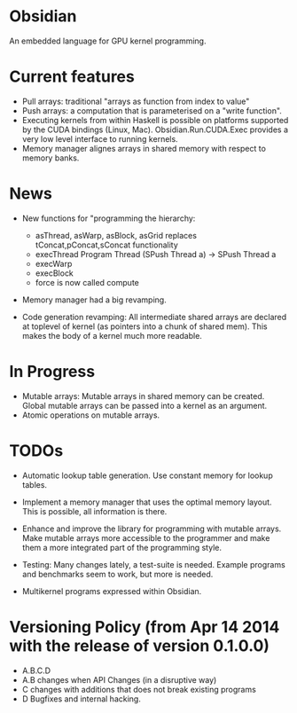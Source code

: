 * Obsidian
  
  An embedded language for GPU kernel programming. 
  
* Current features 
    + Pull arrays: traditional "arrays as function from index to value" 
    + Push arrays: a computation that is parameterised on a "write
      function". 
    + Executing kernels from within Haskell is possible on platforms 
      supported by the CUDA bindings (Linux, Mac). 
      Obsidian.Run.CUDA.Exec provides a very low level interface to
      running kernels. 
    + Memory manager alignes arrays in shared memory with respect to 
      memory banks. 

* News 
  + New functions for "programming the hierarchy:
    - asThread, asWarp, asBlock, asGrid replaces tConcat,pConcat,sConcat functionality
    - execThread  Program Thread (SPush Thread a) -> SPush Thread a 
    - execWarp 
    - execBlock 
    - force is now called compute
    
  + Memory manager had a big revamping.  

  + Code generation revamping: All intermediate shared arrays are declared at 
    toplevel of kernel (as pointers into a chunk of shared mem). 
    This makes the body of a kernel much more readable.

* In Progress
    + Mutable arrays:
      Mutable arrays in shared memory can be created.
      Global mutable arrays can be passed into a kernel as an argument. 
    + Atomic operations on mutable arrays.

* TODOs
  + Automatic lookup table generation. Use constant memory 
    for lookup tables. 
  + Implement a memory manager that uses the optimal memory layout. 
    This is possible, all information is there. 
  
  + Enhance and improve the library for programming with mutable arrays. 
    Make mutable arrays more accessible to the programmer and make them a 
    more integrated part of the programming style. 
  + Testing: Many changes lately, a test-suite is needed. 
    Example programs and benchmarks seem to work, but more is needed. 
  + Multikernel programs expressed within Obsidian. 

* Versioning Policy (from Apr 14 2014 with the release of version 0.1.0.0) 
  + A.B.C.D  
  + A.B changes when API Changes (in a disruptive way) 
  + C   changes with additions that does not break existing programs 
  + D   Bugfixes and internal hacking. 
